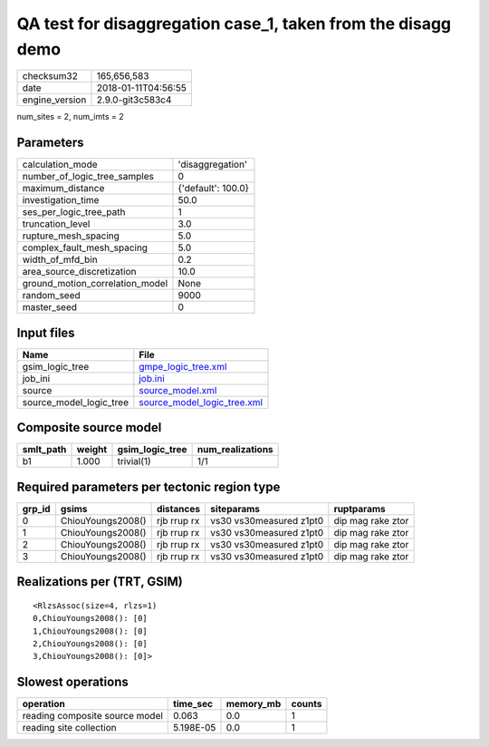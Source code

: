 QA test for disaggregation case_1, taken from the disagg demo
=============================================================

============== ===================
checksum32     165,656,583        
date           2018-01-11T04:56:55
engine_version 2.9.0-git3c583c4   
============== ===================

num_sites = 2, num_imts = 2

Parameters
----------
=============================== ==================
calculation_mode                'disaggregation'  
number_of_logic_tree_samples    0                 
maximum_distance                {'default': 100.0}
investigation_time              50.0              
ses_per_logic_tree_path         1                 
truncation_level                3.0               
rupture_mesh_spacing            5.0               
complex_fault_mesh_spacing      5.0               
width_of_mfd_bin                0.2               
area_source_discretization      10.0              
ground_motion_correlation_model None              
random_seed                     9000              
master_seed                     0                 
=============================== ==================

Input files
-----------
======================= ============================================================
Name                    File                                                        
======================= ============================================================
gsim_logic_tree         `gmpe_logic_tree.xml <gmpe_logic_tree.xml>`_                
job_ini                 `job.ini <job.ini>`_                                        
source                  `source_model.xml <source_model.xml>`_                      
source_model_logic_tree `source_model_logic_tree.xml <source_model_logic_tree.xml>`_
======================= ============================================================

Composite source model
----------------------
========= ====== =============== ================
smlt_path weight gsim_logic_tree num_realizations
========= ====== =============== ================
b1        1.000  trivial(1)      1/1             
========= ====== =============== ================

Required parameters per tectonic region type
--------------------------------------------
====== ================= =========== ======================= =================
grp_id gsims             distances   siteparams              ruptparams       
====== ================= =========== ======================= =================
0      ChiouYoungs2008() rjb rrup rx vs30 vs30measured z1pt0 dip mag rake ztor
1      ChiouYoungs2008() rjb rrup rx vs30 vs30measured z1pt0 dip mag rake ztor
2      ChiouYoungs2008() rjb rrup rx vs30 vs30measured z1pt0 dip mag rake ztor
3      ChiouYoungs2008() rjb rrup rx vs30 vs30measured z1pt0 dip mag rake ztor
====== ================= =========== ======================= =================

Realizations per (TRT, GSIM)
----------------------------

::

  <RlzsAssoc(size=4, rlzs=1)
  0,ChiouYoungs2008(): [0]
  1,ChiouYoungs2008(): [0]
  2,ChiouYoungs2008(): [0]
  3,ChiouYoungs2008(): [0]>

Slowest operations
------------------
============================== ========= ========= ======
operation                      time_sec  memory_mb counts
============================== ========= ========= ======
reading composite source model 0.063     0.0       1     
reading site collection        5.198E-05 0.0       1     
============================== ========= ========= ======